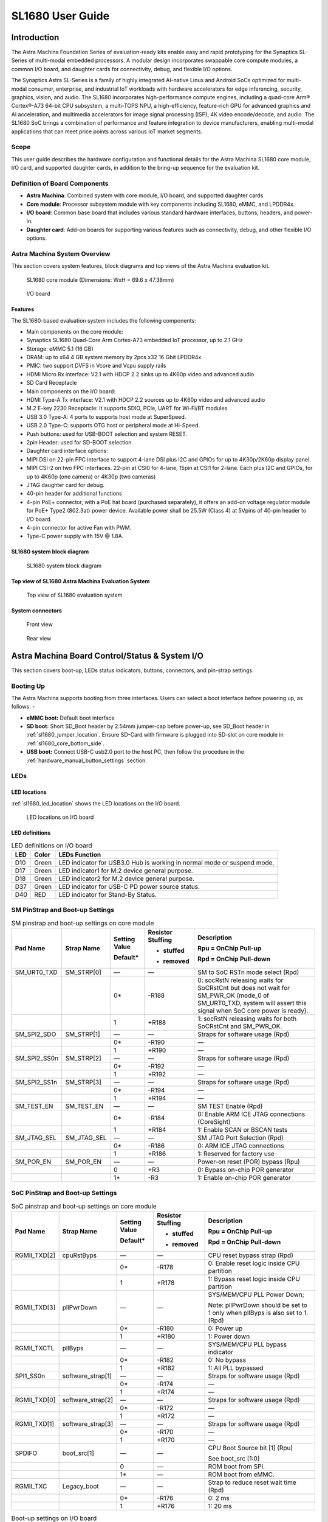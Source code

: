 SL1680 User Guide
*****************

Introduction
============

The Astra Machina Foundation Series of evaluation-ready kits
enable easy and rapid prototyping for the Synaptics SL-Series of
multi-modal embedded processors. A modular design incorporates swappable
core compute modules, a common I/O board, and daughter cards for
connectivity, debug, and flexible I/O options.

The Synaptics Astra SL-Series is a family of highly integrated AI-native
Linux and Android SoCs optimized for multi-modal
consumer, enterprise, and industrial IoT workloads with hardware
accelerators for edge inferencing, security, graphics, vision, and
audio. The SL1680 incorporates high-performance compute engines,
including a quad-core Arm® Cortex®-A73 64-bit CPU subsystem, a
multi-TOPS NPU, a high-efficiency, feature-rich GPU for advanced
graphics and AI acceleration, and multimedia accelerators for image
signal processing (ISP), 4K video encode/decode, and audio. The SL1680
SoC brings a combination of performance and feature integration to
device manufacturers, enabling multi-modal applications that can meet
price points across various IoT market segments.

Scope
-----

This user guide describes the hardware configuration and functional
details for the Astra Machina SL1680 core module, I/O card, and
supported daughter cards, in addition to the bring-up sequence for the
evaluation kit.

Definition of Board Components
------------------------------

-  **Astra Machina**: Combined system with core module, I/O board, and
   supported daughter cards

-  **Core module**: Processor subsystem module with key components
   including SL1680, eMMC, and LPDDR4x.

-  **I/O board**: Common base board that includes various standard
   hardware interfaces, buttons, headers, and power-in.

-  **Daughter card**: Add-on boards for supporting various features such
   as connectivity, debug, and other flexible I/O options.

Astra Machina System Overview
-----------------------------

This section covers system features, block diagrams and top views of the
Astra Machina evaluation kit.

.. figure:: ./media/sl1680/image5.png
   :width: 6.0625in
   :height: 3.67442in

   SL1680 core module (Dimensions: WxH = 69.6 x 47.38mm)

.. figure:: ./media/sl1680/image6.png
   :width: 4.27729in
   :height: 3.29114in

   I/O board

Features
~~~~~~~~

The SL1680-based evaluation system includes the following components:

-  Main components on the core module:

-  Synaptics SL1680 Quad-Core Arm Cortex-A73
   embedded IoT processor, up to 2.1 GHz

-  Storage: eMMC 5.1 (16 GB)

-  DRAM: up to x64 4 GB system memory by 2pcs x32 16 Gbit LPDDR4x

-  PMIC: two support DVFS in Vcore and Vcpu supply rails

-  HDMI Micro Rx interface: V2.1 with HDCP 2.2 sinks up to 4K60p video
   and advanced audio

-  SD Card Receptacle

-  Main components on the I/O board:

-  HDMI Type-A Tx interface: V2.1 with HDCP 2.2 sources up to 4K60p
   video and advanced audio

-  M.2 E-key 2230 Receptacle: It supports SDIO, PCIe, UART for Wi-Fi/BT
   modules

-  USB 3.0 Type-A: 4 ports to supports host mode at SuperSpeed.

-  USB 2.0 Type-C: supports OTG host or peripheral mode at Hi-Speed.

-  Push buttons: used for USB-BOOT selection and system RESET.

-  2pin Header: used for SD-BOOT selection.

-  Daughter card interface options:

-  MIPI DSI on 22-pin FPC interface to support 4-lane DSI plus I2C and
   GPIOs for up to 4K30p/2K60p display panel.

-  MIPI CSI-2 on two FPC interfaces. 22-pin at CSI0 for 4-lane, 15pin at
   CSI1 for 2-lane. Each plus I2C and GPIOs, for up to 4K60p (one
   camera) or 4K30p (two cameras)

-  JTAG daughter card for debug.

-  40-pin header for additional functions

-  4-pin PoE+ connector, with a PoE hat board (purchased separately), it offers an 
   add-on voltage regulator module for PoE+ Type2 (802.3at) power device.  Available 
   power shall be 25.5W (Class 4) at 5Vpins of 40-pin header to I/O board.

-  4-pin connector for active Fan with PWM.

-  Type-C power supply with 15V @ 1.8A.

SL1680 system block diagram
~~~~~~~~~~~~~~~~~~~~~~~~~~~

.. figure:: ./media/sl1680/image7.svg

   SL1680 system block diagram

Top view of SL1680 Astra Machina Evaluation System
~~~~~~~~~~~~~~~~~~~~~~~~~~~~~~~~~~~~~~~~~~~~~~~~~~

.. figure:: ./media/sl1680/image8.png
   :width: 5in
   :height: 3.46688in

   Top view of SL1680 evaluation system

System connectors 
~~~~~~~~~~~~~~~~~~

.. figure:: ./media/sl1680/image9.png
   :width: 5in
   :height: 2.53052in

   Front view

.. figure:: ./media/sl1680/image10.png
   :width: 5in
   :height: 2.59591in

   Rear view

Astra Machina Board Control/Status & System I/O
===============================================

This section covers boot-up, LEDs status indicators, buttons,
connectors, and pin-strap settings.

Booting Up
----------

The Astra Machina supports booting from three interfaces. Users can
select a boot interface before powering up, as follows: -

-  **eMMC boot:** Default boot interface

-  **SD boot:** Short SD_Boot header by 2.54mm jumper-cap before
   power-up, see SD_Boot header in :ref:`sl1680_jumper_location`. Ensure SD-Card with
   firmware is plugged into SD-slot on core module in :ref:`sl1680_core_bottom_side`.

-  **USB boot:** Connect USB-C usb2.0 port to the host PC, then follow
   the procedure in the :ref:`hardware_manual_button_settings` section.

LEDs
----

LED locations
~~~~~~~~~~~~~

:ref:`sl1680_led_location` shows the LED locations on the I/O board.

.. _sl1680_led_location:

.. figure:: ./media/sl1680/image11.png
   :width: 6.24684in
   :height: 4.9161in

   LED locations on I/O board

LED definitions
~~~~~~~~~~~~~~~

.. table:: LED definitions on I/O board

    === ===== =======================================================================
    LED Color LEDs Function
    === ===== =======================================================================
    D10 Green LED indicator for USB3.0 Hub is working in normal mode or suspend mode.
    D17 Green LED indicator1 for M.2 device general purpose.
    D18 Green LED indicator2 for M.2 device general purpose.
    D37 Green LED indicator for USB-C PD power source status.
    D40 RED   LED indicator for Stand-By Status.
    === ===== =======================================================================

SM PinStrap and Boot-up Settings
--------------------------------

.. table:: SM pinstrap and boot-up settings on core module

    ============ =========== ============= ================= ==============================================================================================================================================================
    Pad Name     Strap Name  Setting Value Resistor Stuffing Description

                             Default\*     + stuffed         Rpu = OnChip Pull-up

                                           - removed         Rpd = OnChip Pull-down
    ============ =========== ============= ================= ==============================================================================================================================================================
    SM_URT0_TXD  SM_STRP[0]  —             —                 SM to SoC RSTn mode select (Rpd)
    \                        0\*           -R188             0: socRstN releasing waits for SoCRstCnt but does not wait for SM_PWR_OK (mode_0 of SM_URT0_TXD, system will assert this signal when SoC core power is ready).
    \                        1             +R188             1: socRstN releasing waits for both SoCRstCnt and SM_PWR_OK.
    SM_SPI2_SDO  SM_STRP[1]  —             —                 Straps for software usage (Rpd)
    \                        0\*           -R190             —
    \                        1             +R190             —
    SM_SPI2_SS0n SM_STRP[2]  —             —                 Straps for software usage (Rpd)
    \                        0\*           -R192             —
    \                        1             +R192             —
    SM_SPI2_SS1n SM_STRP[3]  —             —                 Straps for software usage (Rpd)
    \                        0\*           -R194             —
    \                        1             +R194             —
    SM_TEST_EN   SM_TEST_EN  —             —                 SM TEST Enable (Rpd)
    \                        0\*           -R184             0: Enable ARM ICE JTAG connections (CoreSight)
    \                        1             +R184             1: Enable SCAN or BSCAN tests
    SM_JTAG_SEL  SM_JTAG_SEL —             —                 SM JTAG Port Selection (Rpd)
    \                        0\*           -R186             0: ARM ICE JTAG connections
    \                        1             +R186             1: Reserved for factory use
    SM_POR_EN    SM_POR_EN   —             —                 Power-on reset (POR) bypass (Rpu)
    \                        0             +R3               0: Bypass on-chip POR generator
    \                        1\*           -R3               1: Enable on-chip POR generator
    ============ =========== ============= ================= ==============================================================================================================================================================

SoC PinStrap and Boot-up Settings
---------------------------------

.. table:: SoC pinstrap and boot-up settings on core module

    ============ ================= ============= ================= =============================================================================
    Pad Name     Strap Name        Setting Value Resistor Stuffing Description

                                   Default\*     + stuffed         Rpu = OnChip Pull-up

                                                 - removed         Rpd = OnChip Pull-down
    ============ ================= ============= ================= =============================================================================
    RGMII_TXD[2] cpuRstByps        —             —                 CPU reset bypass strap (Rpd)
    \                              0\*           -R178             0: Enable reset logic inside CPU partition
    \                              1             +R178             1: Bypass reset logic inside CPU partition
    RGMII_TXD[3] pllPwrDown        —             —                 SYS/MEM/CPU PLL Power Down;

                                                                   Note: pllPwrDown should be set to 1 only when pllByps is also set to 1. (Rpd)
    \                              0\*           -R180             0: Power up
    \                              1             +R180             1: Power down
    RGMII_TXCTL  pllByps           —             —                 SYS/MEM/CPU PLL bypass indicator
    \                              0\*           -R182             0: No bypass
    \                              1             +R182             1: All PLL bypassed
    SPI1_SS0n    software_strap[1] —             —                 Straps for software usage (Rpd)
    \                              0\*           -R174             —
    \                              1             +R174             —
    RGMII_TXD[0] software_strap[2] —             —                 Straps for software usage (Rpd)
    \                              0\*           -R172             —
    \                              1             +R172             —
    RGMII_TXD[1] software_strap[3] —             —                 Straps for software usage (Rpd)
    \                              0\*           -R170             —
    \                              1             +R170             —
    SPDIFO       boot_src[1]       —             —                 CPU Boot Source bit [1] (Rpu)

                                                                   See boot_src [1:0]
    \                              0             —                 ROM boot from SPI.
    \                              1\*           —                 ROM boot from eMMC.
    RGMII_TXC    Legacy_boot       —             —                 Strap to reduce reset wait time (Rpd)
    \                              0\*           -R176             0: 2 ms
    \                              1             +R176             1: 20 ms
    ============ ================= ============= ================= =============================================================================

.. table:: Boot-up settings on I/O board

    =========================== ========== ============= ================= =================================================================================
    Net Name                    Strap Name Setting Value Resistor Stuffing Description

                                           Default\*     + stuffed         Rpu = OnChip Pull-up

                                                         - removed         Rpd = OnChip Pull-down
    =========================== ========== ============= ================= =================================================================================
    USB_BOOTn                   USB-Boot   —             —                 ROM code uses this strap to determine if booting from USB or not (Rpu)
    \                                      0             —                 0: Boot from USB when USB-BOOT button is pressed while system reset de-assertion.
    \                                      1\*           —                 1: Boot from the device select by boot_src[1]
    CONN-SPI.VDDIO1P8.BOOT_SRC1 SD-Boot    —             —                 ROM code uses this strap to determine if booting from SD_Card or not (Rpu)
    \                                      0             —                 0: Boot from SD_Card when SD_Boot header is on while system reset de-assertion.
    \                                      1\*           —                 1: Boot from the device select by boot_src[1] when SD_Boot Header is off.
    =========================== ========== ============= ================= =================================================================================

.. _hardware_manual_button_settings:

Hardware Manual Button Settings
-------------------------------

.. table:: Hardware manual button settings definitions on I/O board

    ============= ==================== ======= ================================================================================================
    Switch Block  Type                 Setting Function
    ============= ==================== ======= ================================================================================================
    SW6 (RESET)   Momentary Pushbutton Push    SL1680 Reset Key asserted
    \                                  Release Key de-asserted
    SW7(USB_BOOT) Momentary Pushbutton Push    USB boot Key asserted. Needs combo RESET button. Read below steps on how to enter USB-Boot mode.
    \                                  Release Key de-asserted
    ============= ==================== ======= ================================================================================================

To enter USB-Boot mode, follow these steps:

.. note::

    Prior to these steps, make sure the USB driver is installed successfully on the PC host side. For details, please
    reference :doc:`/linux/index`.

1. Push RESET button to assert system reset to SL1680.

2. Keep pushing RESET button and push USB_BOOT button at the same time
   for 1-2 seconds.

3. Release RESET button while holding USB_BOOT button, so SL1680 enters
   USB-Boot mode.

4. Check and wait for the console print… messages.

   Once the console print is returned and entered USB boot successfully,
   release USB_BOOT button.

.. figure:: ./media/sl1680/image12.png

   Locations of manual buttons on I/O board

Hardware Jumper Settings
------------------------

.. table:: Hardware jumper settings definitions on I/O board

    ======= ================= ========== =======================================================================
    Ref Des Type              Pin        Description

                              Connection
    ======= ================= ========== =======================================================================
    JP1     2x1 2.54mm header 1-2        SD_Boot selection
    \                                    -  Open: Boot from the device select by boot_src[1]
    \                                    -  Short: Boot from SD_Card while power-up or system reset de-assertion
    ======= ================= ========== =======================================================================

To enter SD-Boot mode, follow these steps:

.. note::

   Prior to these steps, make sure SD-Card with firmware is plugged into
   SD-slot on the core module.

1. Short SD_Boot header by 2.54mm jumper-cap before power-up.

2. Power-up system, then boot-up from SD_Card.

:ref:`sl1680_jumper_location` shows the Header locations on the I/O board.

.. _sl1680_jumper_location:

.. figure:: ./media/sl1680/image13.png

   Locations of jumper on I/O board

SL1680 Evaluation System Connectors
-----------------------------------

Locations of core module connectors on top side
~~~~~~~~~~~~~~~~~~~~~~~~~~~~~~~~~~~~~~~~~~~~~~~

.. figure:: ./media/sl1680/image14.svg

   Locations on core module top side

Locations of core module connectors on bottom side
~~~~~~~~~~~~~~~~~~~~~~~~~~~~~~~~~~~~~~~~~~~~~~~~~~

.. _sl1680_core_bottom_side:

.. figure:: ./media/sl1680/image15.svg

   Locations on core module bottom side

Core module connector definitions
~~~~~~~~~~~~~~~~~~~~~~~~~~~~~~~~~

.. table:: Core module connector definitions

    ======= ========================= ========= ===========================================
    Main    Connecting Boards/Devices Functions Remarks
            (Ref Des if any)
    Ref Des
    ======= ========================= ========= ===========================================
    J205    HDMI Sink                 HDMI_Rx   For off-board HDMI source host connection.
    J16     MicroSD Card              SDIO card For micro-SD type of memory card extension.
    ======= ========================= ========= ===========================================

Locations of I/O board connectors on top side
~~~~~~~~~~~~~~~~~~~~~~~~~~~~~~~~~~~~~~~~~~~~~

.. figure:: ./media/sl1680/image16.png

   Locations on I/O board top side

Locations of I/O board connectors on bottom side
~~~~~~~~~~~~~~~~~~~~~~~~~~~~~~~~~~~~~~~~~~~~~~~~

.. figure:: ./media/sl1680/image17.svg

   Locations on I/O board bottom side

I/O board connector definitions
~~~~~~~~~~~~~~~~~~~~~~~~~~~~~~~

.. table:: I/O board connector definitions

    ======= ========================= =========================================== ==============================================================================
    Main    Connecting Boards/Devices Functions                                   Remarks
            (Ref Des if any)
    Ref Des
    ======= ========================= =========================================== ==============================================================================
    J1      ISP D/C                   SPI                                         12-pin daughter card to support offline program SPI NOR flash on core module
    J2      RJ45 cable                Giga Ethernet                               For Wired Ethernet connection
    J12     HDMI Sink                 HDMI TX                                     For off-board HDMI Sink device connection
    J13     FAN                       Heat Dissipation w/ FAN                     Active FAN with PWM
    J17     M.2 2230 D/C              SDIO and PCIe                               1x1/2x2 WiFi/Bluetooth card via SDIO or PCIe
    J22     Debug Board               JTAG                                        XDB debugger for debugging
    J32     40-pins Header            Uart,I2C,SPI,PDM,I2SI/O, GPIOs,STS1,PWM,ADC Flexible for support various D/C
    J34     PoE+ D/C                  PoE+                                        4-pin PoE+ daughter card with supporting an add-on 5V voltage to 40pin Header.
    J206    MIPI-CSI0 adaptor         MIPI-CSI                                    For MIPI-CSI x4 lane extension, like camera
    J207    MIPI-CSI1 adaptor         MIPI-CSI                                    For MIPI-CSI x2 lane extension, like camera
    J208    MIPI-DSI adaptor          MIPI-DSI                                    For MIPI-DSI x4 lane extension, like panel
    J210    USB Device                USB 3.0 x2                                  For USB3.0 extension in Device mode only
    J213    TypeC power source        Power Supply                                Power for Astra Machina rated at 15V/1.8A
    J215    USB Device                USB2.0 OTG                                  For USB2.0 extension, in either Host or Device mode
    J216    USB Device                USB 3.0 x2                                  For USB3.0 extension in Device mode only
    ======= ========================= =========================================== ==============================================================================

Daughter Cards
==============

A set of daughter cards supplements the Astra Machina system with a
range of extensible and configurable functionalities including Wi-Fi and
Bluetooth connectivity, debug options and general purpose I/O. Details
of currently supported daughter cards are described in this section.

Debug Board 
------------

Debug Board (Rev5) allows users to communicate with the SL1680 system
over JTAG through a Debugger on a PC host. While connecting the Astra
Machina and debug board with a 20-pin flat cable, align pin-1 of the
2x10 cable socket at the debug board side with pin-1 of 2x6 header J22
on the evaluation system.

Users may communicate with SL1680 over UART on a PC host by using a
UART to USB cable commonly available. See the Astra Machina webpage
for a list of qualified parts. As an option, the debug board also
provides such bridging function based on the Silicon Labs CP2102. A
virtual COM port driver is required, and can be downloaded from the
`vendor website <https://www.silabs.com/products/development-tools/software/usb-to-uart-bridge-vcp-drivers>`__
and installed on the host PC.

UART on the evaluation system and the PC host USB are digitally
isolated, with no direct conductive path, eliminating ground loop and
back-drive issues when either is powered down.

:ref:`sl1680_uart` shows debug board connectivity facilitating UART and JTAG
communications.

.. _sl1680_uart:

.. figure:: ./media/sl1680/image18.png
   :width: 6.48644in
   :height: 2.31262in

   Debug board connectivity for UART and JTAG

M.2 Card
--------

An M.2 E-Key socket J17 is provided for a variety of modules in the M.2
form factor. Typical applicable modules support Wi-Fi/BT devices with
SDIO or PCIE signal interfaces.

Available modules:

-  Ampak AP12275_M2P with SYN43752 2x2 WiFi6/BT5.3 2x2 over PCIE on M.2
   adaptor

-  Ampak AP12276_M2P with SYN43756 2x2 WiFi6E/BT5.3 2x2 over PCIE on M.2
   adaptor

260-Pins SODIMM Definition
--------------------------

A 260-Pins SODIMM connector (PN: TE_2309413-1) joins the core module and
the I/O board. Table 9 shows the assignment for the 260-Pins.

.. table:: 260-Pins SODIMM definition

    ============================== ==== =============== ==== ================================
    Assignment                     Pin# 260-Pins SODIMM Pin# Assignment
    ============================== ==== =============== ==== ================================
    VDDM_LPQ_control (From IO_Exp) 2                    1    N.A
    SPI1_SDO (USB_BOOTn)           4                    3    N.A
    SPI1_SCLK                      6                    5    N.A
    VDDM_control (From IO_Exp)     8                    7    N.A
    HDMI_RX.V3P3.CEC               10                   9    N.A
    SPI1_SDI                       12                   11   N.A
    SPI1_SS0n                      14                   13   N.A
    External_Boot_SRC0             16                   15   N.A
    N.A                            18                   17   N.A
    N.A                            20                   19   N.A
    N.A                            22                   21   N.A
    N.A                            24                   23   N.A
    GND                            26                   25   N.A
    MIPI_CSI1_RD0p                 28                   27   N.A
    MIPI_CSI1_RD0n                 30                   29   N.A
    GND                            32                   31   N.A
    MIPI_CSI1_RD1n                 34                   33   N.A
    MIPI_CSI1_RD1p                 36                   35   N.A
    GND                            38                   37   N.A
    MIPI_CSI1_RCKp                 40                   39   N.A
    MIPI_CSI1_RCKn                 42                   41   N.A
    GND                            44                   43   N.A
    USB2_Dn                        46                   45   N.A
    USB2_Dp                        48                   47   N.A
    GND                            50                   49   N.A
    USB3_RXp                       52                   51   N.A
    USB3_RXn                       54                   53   GND
    GND                            56                   55   MIPI_CSI0_RD2n
    USB3_TXp                       58                   57   MIPI_CSI0_RD2p
    USB3_TXn                       60                   59   GND
    GND                            62                   61   MIPI_CSI0_RD3n
    USB3_USB20.Dp                  64                   63   MIPI_CSI0_RD3p
    USB3_USB20.Dn                  66                   65   GND
    GND                            68                   67   MIPI_CSI0_RD1p
    USB2_IDPIN                     70                   69   MIPI_CSI0_RD1n
    PWR_OTG_VBUS                   72                   71   GND
    PWR_USB3_VBUS                  74                   73   MIPI_CSI0_RD0n
    I2S3_BCLK                      76                   75   MIPI_CSI0_RD0p
    I2S3_DI                        78                   77   GND
    I2S3_DO                        80                   79   MIPI_CSI0_RCKp
    2S3_LRCK                       82                   81   MIPI_CSI0_RCKn
    I2S2_DI[0]                     84                   83   GND
    PDM_DI0                        86                   85   PCIe_RX1p
    PDM_DI1                        88                   87   PCIe_RX1n
    PDM_CLKO                       90                   89   GND
    I2S2_BCLK                      92                   91   PCIe_TX1n
    I2S2_LRCK                      94                   93   PCIe_TX1p
    GPIO10                         96                   95   GND
    FAN_TACH_Control               98                   97   PCIe_RX0p
    SPDIFO                         100                  99   PCIe_RX0n
    FAN_PWM                        102                  101  GND
    I2S1_BCLK                      104                  103  PCIe_TX0n
    EXPANDER_INT-REQn              106                  105  PCIe_TX0p
    BOOT_SRC1                      108                  107  GND
    I2S1_DO0                       110                  109  PCIe_CLKp
    I2S1_MCLK                      112                  111  PCIe_CLKn
    I2S1_LRCK                      114                  113  GND
    ADCI[0]                        116                  115  MIPI_DSI_TD0n
    ADCI[1]                        118                  117  MIPI_DSI_TD0p
    URT0_TXD                       120                  119  GND
    URT0_RXD                       122                  121  MIPI_DSI_TD1n
    SPI2_SDI                       124                  123  MIPI_DSI_TD1p
    SPI2_SCLK                      126                  125  GND
    SPI2_SDO                       128                  127  MIPI_DSI_TCKp
    SPI2_SS3n                      130                  129  MIPI_DSI_TCKn
    USB2_OCn                       132                  131  GND
    SPI2_SS1n                      134                  133  MIPI_DSI_TD3n
    SPI2_SS0n                      136                  135  MIPI_DSI_TD3p
    SM_TW3_SDA                     138                  137  GND
    SM_TW3_SCL                     140                  139  MIPI_DSI_TD2p
    N.A                            142                  141  MIPI_DSI_TD2n
    N.A                            144                  143  GND
    N.A                            146                  145  GND
    N.A                            148                  147  HDMI_TX_TCKn
    N.A                            150                  149  HDMI_TX_TCKp
    HDMITX_HPD                     152                  151  GND
    USB-C_Logic_INTn               154                  153  HDMI_TX_TD0n
    HDMI_TX_EDDC_SDA               156                  155  HDMI_TX_TD0p
    HDMI_TX_EDDC_SCL               158                  157  GND
    Levershift_EN# for 40P header  160                  159  HDMI_TX_TD1n
    SM_HDMI_CEC                    162                  161  HDMI_TX_TD1p
    RSTIn\@PU                      164                  163  GND
    JTAG_TDO                       166                  165  HDMI_TX_TD2n
    JTAG_TDI.SoC_WakeUp#           168                  167  HDMI_TX_TD2p
    JTAG_TMS                       170                  169  GND
    N.A                            172                  171  HDMITX-eARC_RXn
    N.A                            174                  173  HDMITX-eARC_RXp
    GPIO39                         176                  175  GND
    TW2B_SDA                       178                  177  HDMI_TX_PWR_EN
    TW2B_SCL                       180                  179  JTAG_TCK
    TW0_SDA                        182                  181  GPIO38
    TW0_SCL                        184                  183  JTAG_TRSTn
    URT3_CTSn for M.2              186                  185  GPIO36
    URT3_RTSn for M.2              188                  187  URT3_RXD for M.2
    PWM1                           190                  189  GPIO37
    GND                            192                  191  URT3_TXD for M.2
    PWR_1V8                        194                  193  N.A
    PWR_1V8                        196                  195  N.A
    PWR_1V8_CTL                    198                  197  N.A
    PWR_1V8_CTL                    200                  199  N.A
    PWR_3V3_CTL                    202                  201  TW1B_SCL
    PWR_3V3_CTL                    204                  203  TW1B_SDA
    GND                            206                  205  USB_BOOTn
    M.2_WIFI_SDIO_CLK              208                  207  Vcore/Vcpu control (From IO_Exp)
    GND                            210                  209  GePHY_LED1&&STRP[CFG_LDO0]
    M.2_WIFI_SDIO_CMD              212                  211  GePHY_LED2&&STRP[CFG_LDO1]
    GND                            214                  213  GND
    M.2_WIFI_SDIO_D0               216                  215  RJ45_MDIP0
    GND                            218                  217  RJ45_MDIN0
    M.2_WIFI_SDIO_D1               220                  219  GND
    GND                            222                  221  RJ45_MDIP1
    M.2_WIFI_SDIO_D2               224                  223  RJ45_MDIN1
    GND                            226                  225  GND
    M.2_WIFI_SDIO_D3               228                  227  RJ45_MDIP2
    GND                            230                  229  RJ45_MDIN2
    PWR_3V3-M.2                    232                  231  GND
    PWR_3V3-M.2                    234                  233  RJ45_MDIP3
    PWR_3V3-M.2                    236                  235  RJ45_MDIN3
    PWR_3V3                        238                  237  GND
    PWR_3V3                        240                  239  N.A
    PWR_3V3                        242                  241  N.A
    GND                            244                  243  GND
    GND                            246                  245  GND
    GND                            248                  247  GND
    GND                            250                  249  GND
    PWR_5V                         252                  251  PWR_5V
    PWR_5V                         254                  253  PWR_5V
    PWR_5V                         256                  255  PWR_5V
    PWR_5V                         258                  257  PWR_5V
    PWR_5V                         260                  259  PWR_5V
    ============================== ==== =============== ==== ================================

40-Pin Header
-------------

A 40-pin GPIO header with 0.1-inch (2.54mm) pin pitch is on the top edge
of the I/O board. Any of the general-purpose 3.3V pins can be configured
in software with a variety of alternative functions. For more
information, please refer to the *SL1680 Datasheet*.

.. note::
    Pin16/Pin18 are ADCI[0]/[1], the full-scale voltage is 1.2V @ max.

.. figure:: ./media/sl1680/image19.png
   :width: 5.34097in
   :height: 6.33681in

   40-Pins header definition


Pin-demuxing for Standard Interface Configuration
-------------------------------------------------

This section covers pin-demuxing configuration for the SL1680 evaluation
system .

For System Manager (SM), see :ref:`sl1680_sm_pindemux`.

For System on Chip (SoC), see :ref:`sl1680_soc_pindemux`.

.. _sl1680_sm_pindemux:

.. table:: SM Pin-demuxing usage

    ================================= ================ ================= ============ ======
    SL1680 System Manager (SM) Domain
    ================================= ================ ================= ============ ======
    Pad/Pin Name                      Default Usage    Direction         Mode Setting
    **SM_TWSI**                       SM_TW2_SCL       IO:RX_EDID_SCL    OUT          MODE_0
    \                                 SM_TW2_SDA       IO:RX_EDID_SDA    IN/OUT       MODE_0
    \                                 SM_TW3_SCL       IO:SM_TW3_SCL     OUT          MODE_1
    \                                 SM_TW3_SDA       IO:SM_TW3_SDA     IN/OUT       MODE_1
    **SM_JTAG**                       SM_TMS           IO:SM_GPIO[6]     IN/OUT       MODE_1
    \                                 SM_TDI           IO:SM_GPIO[7]     IN           MODE_1
    \                                 SM_TDO           IO:SM_GPO[8]      OUT          MODE_1
    **SM_UART0/1**                    SM_URT0_TXD      O:SM_URT0_TXD     OUT          MODE_0
    \                                 SM_URT0_RXD      I:SM_URT0_RXD     IN           MODE_0
    \                                 SM_URT1_TXD      IO:SM_TW2B_SCL    OUT          MODE_6
    \                                 SM_URT1_RXD      IO:SM_TW2B_SDA    IN/OUT       MODE_6
    **SM_SPI2**                       SM_SPI2_SS0n     O:SM_SPI2_SS0n    OUT          MODE_0
    \                                 SM_SPI2_SS1n     O:SM_SPI2_SS1n    OUT          MODE_1
    \                                 SM_SPI2_SS2n     IO:SM_GPIO[15]    IN           MODE_2
    \                                 SM_SPI2_SS3n     O:SM_SPI2_SS3n    OUT          MODE_1
    \                                 SM_SPI2_SDO      O:SM_SPI2_SDO     OUT          MODE_0
    \                                 SM_SPI2_SDI      I:SM_SPI2_SDI     IN           MODE_0
    \                                 SM_SPI2_SCLK     O:SM_SPI2_SCLK    OUT          MODE_0
    **SM_HDMI**                       SM_HDMI_TX_HPD   IO:SM_GPIO[2]     OUT          MODE_0
    \                                 SM_HDMI_CEC      IO:SM_HDMI_CEC    IN/OUT       MODE_1
    \                                 SM_HDMI_RX_HPD   IO:SM_GPIO[20]    OUT          MODE_1
    \                                 SM_HDMI_RX_PWR5V I:SM_HDMIRX_PWR5V IN           MODE_0
    ================================= ================ ================= ============ ======

.. _sl1680_soc_pindemux:

.. table:: SoC Pin-demuxing usage

    ================================== ================ ============== ============ ======
    SL1680 System-on-chip (SoC) Domain
    ================================== ================ ============== ============ ======
    Pad/Pin Name                       Default Usage    Direction      Mode Setting
    **SDIO**                           SDIO_CDn         IO:SDIO_CDn    IN           MODE_0
    \                                  SDIO_WP          IO:GPIO[44]    OUT          MODE_1
    **SPI1**                           SPI1_SS3n        IO:TW1B_SDA    IN/OUT       MODE_3
    \                                  SPI1_SS2n        IO:TW1B_SCL    OUT          MODE_3
    \                                  SPI1_SS1n        O:PWM[1]       OUT          MODE_4
    \                                  SPI1_SS0n        O:SPI1_SS0n    OUT          MODE_0
    \                                  SPI1_SDO         O:SPI1_SDO     OUT          MODE_0
    \                                  SPI1_SCLK        O:SPI1_SCLK    OUT          MODE_0
    \                                  SPI1_SDI         I:SPI1_SDI     IN           MODE_0
    **TW0**                            TW0_SCL          IO:TW0_SCL     OUT          MODE_1
    \                                  TW0_SDA          IO:TW0_SDA     IN/OUT       MODE_1
    **STS0/1**                         STS0_CLK         I:URT3_RXD     IN           MODE_4
    \                                  STS0_SOP         O:URT3_TXD     OUT          MODE_4
    \                                  STS0_SD          I:URT3_CTSn    IN           MODE_4
    \                                  STS0_VALD        O:URT3_RTSn    OUT          MODE_4
    \                                  STS1_CLK         IO:GPIO[39]    IN/OUT       MODE_0
    \                                  STS1_SOP         IO:GPIO[38]    IN/OUT       MODE_0
    \                                  STS1_SD          IO:GPIO[37]    IN/OUT       MODE_0
    \                                  STS1_VALD        IO:GPIO[36]    IN/OUT       MODE_0
    **USB2**                           USB2_DRV_VBUS    IO:GPIO[55]    OUT          MODE_1
    **RGMII**                          RGMII_MDC        O:RGMII_MDC    OUT          MODE_0
    \                                  RGMII_MDIO       IO:RGMII_MDIO  IN/OUT       MODE_0
    \                                  RGMII_TXC        O:RGMII_TXC    OUT          MODE_0
    \                                  RGMII_TXD[0]     O:RGMII_TXD[0] OUT          MODE_0
    \                                  RGMII_TXD[1]     O:RGMII_TXD[1] OUT          MODE_0
    \                                  RGMII_TXD[2]     O:RGMII_TXD[2] OUT          MODE_0
    \                                  RGMII_TXD[3]     O:RGMII_TXD[3] OUT          MODE_0
    \                                  RGMII_TXCTL      O:RGMII_TXCTL  OUT          MODE_0
    \                                  RGMII_RXC        I:RGMII_RXC    IN           MODE_0
    \                                  RGMII_RXD[0]     I:RGMII_RXD[0] IN           MODE_0
    \                                  RGMII_RXD[1]     I:RGMII_RXD[1] IN           MODE_0
    \                                  RGMII_RXD[2]     I:RGMII_RXD[2] IN           MODE_0
    \                                  RGMII_RXD[3]     I:RGMII_RXD[3] IN           MODE_0
    \                                  RGMII_RXCTL      I:RGMII_RXCTL  IN           MODE_0
    **I2S1**                           I2S1_MCLK        IO:I2S1_MCLK   OUT          MODE_1
    \                                  I2S1_LRCK        IO:I2S1_LRCKIO IN/OUT       MODE_1
    \                                  I2S1_BCLK        IO:I2S1_BCLKIO IN/OUT       MODE_1
    \                                  I2S1_DO[0]       O:I2S1_DO[0]   OUT          MODE_1
    \                                  I2S1_DO[1]       IO:GPIO[17]    IN           MODE_0
    \                                  I2S1_DO[2]       O:PWM[2]       OUT          MODE_2
    \                                  I2S1_DO[3]       IO:GPIO[15]    IN           MODE_0
    **I2S2**                           I2S2_MCLK        IO:PDMB_CLKIO  OUT          MODE_2
    \                                  I2S2_LRCK        IO:I2S2_LRCKIO IN/OUT       MODE_1
    \                                  I2S2_BCLK        IO:I2S2_BCLKIO IN/OUT       MODE_1
    \                                  I2S2_DI[0]       I:I2S2_DI[0]   IN           MODE_1
    \                                  I2S2_DI[1]       IO:GPIO[10]    IN/OUT       MODE_0
    \                                  I2S2_DI[2]       I:PDMA_DI[1]   IN           MODE_2
    \                                  I2S2_DI[3]       I:PDMA_DI[0]   IN           MODE_2
    **I2S3**                           I2S3_LRCK        IO:I2S3_LRCKIO IN/OUT       MODE_1
    \                                  I2S3_BCLK        IO:I2S3_BCLKIO IN/OUT       MODE_1
    \                                  I2S3_DI          I:I2S3_DI      IN           MODE_1
    \                                  I2S3_DO          O:I2S3_DO      OUT          MODE_1
    **SPDIF**                          SPDIFO           O:SPDIFO       OUT          MODE_1
    \                                  SPDIFI           IO:GPIO[4]     IN           MODE_0
    **HDMI_TX_EDDC**                   HDMI_TX_EDDC_SCL IO:TX_EDDC_SCL OUT          MODE_0
    \                                  HDMI_TX_EDDC_SDA IO:TX_EDDC_SDA IN/OUT       MODE_0
    ================================== ================ ============== ============ ======

Pin-demuxing for GPIO/GPO Configuration
---------------------------------------

This section covers pin-demuxed GPIO/GPO usage of SM (:ref:`sl1680_sm_gpio`) and SoC (:ref:`sl1680_soc_gpio`) domains.

.. _sl1680_sm_gpio:

.. table:: SM GPIO/GPO usage

    ============ ============= ========= ===================================== =================================================
    SL1680 SM    Availability  Direction Default Function                      GPIO Signaling
    GPIO/GPO
    ============ ============= ========= ===================================== =================================================
    SM_GPIO [0]  Not Available OUT       IO:RX_EDID_SCL                        —
    SM_GPIO [1]  Not Available IN/OUT    IO:RX_EDID_SDA                        —
    SM_GPIO [2]  MODE_0        OUT       HDMI-RX_HPD_MUTEn                     0: Assertion MUTE for HDMI-RX HPD
    \                                                                          1: De-assertion to align PWR_5V status
    SM_GPIO [3]  Not Available IN/OUT    SM_HDMI_CEC                           —
    SM_GPIO [4]  Not Available OUT       IO:SM_TW2B_SCL                        —
    SM_GPIO [5]  Not Available IN/OUT    IO:SM_TW2B_SDA                        —
    SM_GPIO [6]  MODE_1        IN/OUT    Not Assigned                          —
    SM_GPIO [7]  MODE_1        IN        GePHY_WAKE\#                          0: Triggered Wakeup from M.2 and GE
    \                                                                          1: Idle
    SM_GPO [8]   MODE_1        OUT       GePHY_RST\#                           0: De-assertion
    \                                                                          1: Assertion Reset for GE PHY IC
    SM_GPIO [9]  Not Available OUT       IO:SM_TW3_SCL                         —
    SM_GPIO [10] Not Available IN/OUT    IO:SM_TW3_SDA                         —
    SM_GPIO [11] MODE_0        OUT       O:SM_SPI2_SCLK                        —
    SM_GPIO [12] MODE_0        IN        I:SM_SPI2_SDI                         —
    SM_GPO [13]  MODE_0        OUT       O:SM_SPI2_SDO                         —
    SM_GPIO [14] MODE_1        OUT       O:SM_SPI2_SS3n                        —
    SM_GPO [15]  MODE_2        IN        USB2_Ocn                              0: Assertion for Over-Current on USB2.0 Connector
    \                                                                          1: Idle
    SM_GPO [16]  MODE_1        OUT       O:SM_SPI2_SS1n                        —
    SM_GPO [17]  MODE_0        OUT       O:SM_SPI2_SS0n                        —
    SM_GPIO [18] Not Available IN        I:SM_URT0_RXD                         —
    SM_GPO [19]  Not Available OUT       O:SM_URT0_TXD                         —
    SM_GPIO [20] MODE_1        OUT       Level shifter enable for 40pin Header 0: Enable
    \                                                                          1: Disable
    SM_GPIO [21] Not Available IN        I:SM_HDMIRX_PWR5V                     —
    ============ ============= ========= ===================================== =================================================


.. _sl1680_soc_gpio:

.. table:: SoC GPIO/GPO Usage

    ============ ================ ============= ==================== =========================================
    SL1680 SoC   Availability     Direction     Default Function     GPIO Signaling
    GPIO/GPO
    ============ ================ ============= ==================== =========================================
    SOC_GPIO[0]  Not Available    IN            I:I2S3_DI            M.2 I2S_DI
    SOC_GPIO[1]  Not Available    OUT           O:I2S3_DO            M.2 I2S_DO
    SOC_GPIO[2]  Not Available    IN/OUT        IO:I2S3_BCLKIO       M.2 I2S_BCLK
    SOC_GPIO[3]  Not Available    IN/OUT        IO:I2S3_LRCKIO       M.2 I2S_LRCLK
    SOC_GPIO[4]  MODE_0           IN            FAN_TACH_CON         0: Error
    \                                                                1: Normal
    SOC_GPIO[5]  Not Available    IN/OUT        IO:TX_EDDC_SDA       —
    SOC_GPIO[6]  Not Available    OUT           IO:TX_EDDC_SCL       —
    SOC_GPO[7]   MODE_2           OUT           IO:PDMB_CLKIO        To 40Pin Header
    SOC_GPIO[8]  MODE_2           IN            I:PDMA_DI[0]         To 40Pin Header
    SOC_GPIO[9]  MODE_2           IN            I:PDMA_DI[1]         To 40Pin Header
    SOC_GPIO[10] MODE_0           IN/OUT        IO:GPIO[10]          To 40Pin Header
    SOC_GPIO[11] MODE_1           IN            I:I2S2_DI[0]         To 40Pin Header
    SOC_GPIO[12] MODE_1           IN/OUT        IO:I2S2_BCLKIO       To 40Pin Header
    SOC_GPIO[13] MODE_1           IN/OUT        IO:I2S2_LRCKIO       To 40Pin Header
    SOC_GPIO[14] Not Available    OUT           O:SPDIFO             In reserved
    SOC_GPIO[15] MODE_0           IN            USB-C-Logic \_INTn   0: USB2.0 host mode
    \                                                                1: USB2.0 device mode
    SOC_GPIO[16] MODE_2           OUT           O:PWM[2]             PWM for FAN
    SOC_GPIO[17] MODE_0           IN            EXT-GPIO_INTR#       0: Triggered interrupt from GPIO Expander
    \                                                                1: Idle
    SOC_GPIO[18] MODE_1           OUT           IO:I2S1_MCLK         To 40Pin Header
    SOC_GPO[19]  MODE_1           OUT           O:I2S1_DO[0]         To 40Pin Header
    SOC_GPIO[20] MODE_1           IN/OUT        IO:I2S1_BCLKIO       To 40Pin Header
    SOC_GPIO[21] MODE_1           IN/OUT        IO:I2S1_LRCKIO       To 40Pin Header
    SOC_GPO[22]  Not Available    OUT           O:RGMII_TXCTL        —
    SOC_GPO[23]  Not Available    OUT           O:RGMII_TXC          —
    SOC_GPO[24]  Not Available    OUT           O:RGMII_TXD[3]       —
    SOC_GPO[25]  Not Available    OUT           O:RGMII_TXD[2]       —
    SOC_GPO[26]  Not Available    OUT           O:RGMII_TXD[1]       —
    SOC_GPO[27]  Not Available    OUT           O:RGMII_TXD[0]       —
    SOC_GPIO[28] Not Available    IN/OUT        IO:RGMII_MDIO        —
    SOC_GPIO[29] Not Available    OUT           O:RGMII_MDC          —
    SOC_GPIO[30] Not Available    IN            I:RGMII_RXCTL        —
    SOC_GPIO[31] Not Available    IN            I:RGMII_RXC          —
    SOC_GPIO[32] Not Available    IN            I:RGMII_RXD[3]       —
    SOC_GPIO[33] Not Available    IN            I:RGMII_RXD[2]       —
    SOC_GPIO[34] Not Available    IN            I:RGMII_RXD[1]       —
    SOC_GPIO[35] Not Available    IN            I:RGMII_RXD[0]       —
    SOC_GPIO[36] MODE_0           IN/OUT        IO:GPIO[36]          To 40Pin Header
    SOC_GPIO[37] MODE_0           IN/OUT        IO:GPIO[37]          To 40Pin Header
    SOC_GPIO[38] MODE_0           IN/OUT        IO:GPIO[38]          To 40Pin Header
    SOC_GPIO[39] MODE_0           IN/OUT        IO:GPIO[39]          To 40Pin Header
    SOC_GPIO[40] *Not Available*  OUT           O:URT3_RTSn          For M.2 URT3_RTSn
    SOC_GPIO[41] *Not Available*  IN            I:URT3_CTSn          For M.2 URT3_CTSn
    SOC_GPIO[42] *Not Available*  OUT           O:URT3_TXD           For M.2 URT3_TXD
    SOC_GPIO[43] *Not Available*  IN            I:URT3_RXD           For M.2 URT3_RXD
    SOC_GPIO[44] MODE_1           OUT           MicroSD_PWR_ON       0: Power Down
    \                                                                1: Power Up
    SOC_GPIO[45] Not Available    IN            IO:SDIO_CDn          —
    SOC_GPIO[46] Not Available    IN/OUT        IO:TW0_SDA           —
    SOC_GPIO[47] Not Available    OUT           IO:TW0_SCL           —
    SOC_GPIO[48] Not Available    IN            I:SPI1_SDI           —
    SOC_GPIO[49] Not Available    OUT           O:SPI1_SCLK          —
    SOC_GPO[50]  Not Available    OUT           O:SPI1_SDO           —
    SOC_GPIO[51] Not Available    IN/OUT        IO:TW1B_SDA          —
    SOC_GPIO[52] Not Available    OUT           IO:TW1B_SCL          —
    SOC_GPIO[53] MODE_4           OUT           O:PWM[1]             To 40Pin Header
    SOC_GPO[54]  Not Available    OUT           O:SPI1_SS0n          —
    SOC_GPIO[55] MODE_1           OUT           HDMI-TX_PWR_ON       0: Power Down HDMI-TX 5V
    \                                                                1: Power Up
    ============ ================ ============= ==================== =========================================

GPIO Expanders Over I2C
-----------------------

Due to the considerable number of functionalities covered by the SL1680
evaluation system, most of the SL1680 digital pins that have GPIO/GPO
pin-demux options are used for other functions. As such, GPIO expanders
are used extensively to supplement system control purposes.

.. table:: GPIO expanders usage

    ======== ============== ====== ======= ========= =============== =====================================================
    Expander I2C#           Domain Voltage Direction Function        GPIO Signaling

    GPIO/GPO
    ======== ============== ====== ======= ========= =============== =====================================================
    GPIO0_0  SM_TW3 (0x43)  SM     3.3     OUT       VCPU/VCORE_ON#  0: Power ON VCPU/VCORE PMIC
    \                                                                1: Power OFF
    GPIO0_1  SM_TW3 (0x43)  SM     3.3     OUT       PWR_ON_DSI      0: Power OFF
    \                                                                1: Power ON
    GPIO0_2  SM_TW3 (0x43)  SM     3.3     OUT       VDDM_ON#        0: Power ON all VDDM PMICs (1V8/1V1/0V6)
    \                                                                1: Power OFF
    GPIO0_3  SM_TW3 (0x43)  SM     3.3     OUT       VDDM-LPQ_OFF#   0: Power ON VDDM-LP PMICs (0V6)
    \                                                                1: Power OFF
    GPIO0_4  SM_TW3 (0x43)  SM     3.3     OUT       STAND-BY_EN     0: Normal status
    \                                                                1: Entry to Stand-By status with devices Powered down
    GPIO0_5  SM_TW3 (0x43)  SM     3.3     OUT       USB2.0_PWR_EN   0: Power OFF
    \                                                                1: Power ON
    GPIO0_6  SM_TW3 (0x43)  SM     3.3     IN        M2-PCIe_CLKREQ# 0: Triggered for M.2 PCIe Clock Request
    \                                                                1: Idle
    GPIO0_7  SM_TW3 (0x43)  SM     3.3     IN/OUT    GPIO_DSI        In reserved
    \                                                                In reserved
    GPIO1_0  SM_TW3 (0x44)) SM     3.3V    IN/OUT    GPIO_CSI0       In reserved
    \                                                                In reserved
    GPIO1_1  SM_TW3 (0x44)  SM     3.3V    OUT       M2-PCIe_RST#    0: Assertion Reset for M.2 PCIe Module
    \                                                                1: De-assertion
    GPIO1_2  SM_TW3 (0x44)  SM     3.3V    OUT       M2-W_DISABLE1#  0: Assertion Disable to M.2 module by DISABLE1#
    \                                                                1: De-assertion
    GPIO1_3  SM_TW3 (0x44)  SM     3.3V    OUT       M2-W_HOST-WAKE# 0: Assertion Wake from Host to M.2 module
    \                                                                1: De-assertion
    GPIO1_4  SM_TW3 (0x44)  SM     3.3V    OUT       PWR_ON_CSI0     0: Power OFF
    \                                                                1: Power ON
    GPIO1_5  SM_TW3 (0x44)  SM     3.3V    OUT       M2-W_DISABLE2#  0: Assertion Disable to M.2 module by DISABLE2#
    \                                                                1: De-assertion
    GPIO1_6  SM_TW3 (0x44)  SM     3.3V    IN/OUT    GPIO_CSI1       In reserved
    \                                                                In reserved
    GPIO1_7  SM_TW3 (0x44)  SM     3.3V    OUT       PWR_ON_CSI1     0: Power OFF
    \                                                                1: Power ON
    ======== ============== ====== ======= ========= =============== =====================================================

I2C Bus
-------

This section describes the Astra Machina’s usage of the I\ :sup:`2`\ C
bus, the equivalence of SL1680’s Two Wire Serial Interface (TWSI) bus.

.. table:: I2C bus descriptions

    ============ ============================================================================================ ================== ======= ============== ==================
    I2C/TWSI Bus Device                                                                                       Part Number        Ref Des Target Address Location

                                                                                                                                         (7-bit)
    ============ ============================================================================================ ================== ======= ============== ==================
    SM_TW3       IC GPIO EXPANDER I2C 8Bit                                                                    FXL6408UMX         U12     0x43           SL16x0 I/O board
    \            IC GPIO EXPANDER I2C 8Bit                                                                    FXL6408UMX         U13     0x44           SL16x0 I/O board
    \            External device connects to MIPI_CSI0 connector                                              Not applicable     J206    0xXX           SL16x0 I/O board
    SM_TW2B      IC REG, default 0.8V Vout /5mV Step, 6A rating, Input 6V\@Max, Step-Down Convertor with I2C  TPS62870Y1QWRXSRQ1 U3      0x40           SL1680 core module
    SOC_TW1B     IC REG, default 0.8V Vout /5mV Step, 6A rating, Input 6V\@Max, Step-Down Convertor with I2C  TPS62870Y1QWRXSRQ1 U2      0x40           SL1680 core module
    SOC_TW0      External device connects to MIPI_CSI1 connector                                              Not applicable     J207    0xXX           SL16x0 I/O board
    \            External device connects to MIPI_DSI connector                                               Not applicable     J208    0xXX           SL16x0 I/O board
    \            External device connects to 40pin Header                                                     Not applicable     J32     0xXX           SL16x0 I/O board
    ============ ============================================================================================ ================== ======= ============== ==================

Bringing Up the SL1680 Astra Machina System 
============================================

Connecting External Components and Performing Hardware Testing
--------------------------------------------------------------

Perform the following steps to connect the external components to the
SL1680 evaluation system:

1. Connect a TypeC power supply to J213 (PWR_IN).

2. Connect TV to J12 (HDMI_Tx) with a HDMI cable.

6. Connect Network to J2 (RJ45) with an Ethernet cable.

7. Insert USB3.0 flash disk to J216 /J210 (USB3.0).

8. Insert USB2.0 flash disk to J215 (USB2.0) over TypeC/TypeA dongle.

If there are no short issues, power up the system and check voltages as
shown in Table 16, the LED status is shown in Table 1.

.. figure:: ./media/sl1680/image20.png
   :width: 6.49583in
   :height: 4.44028in

   Short and voltage check points

.. table:: Short and voltage check points using any test point for ground

    ======= ========= ================ ==============
    Ref Des Form      Signal           Voltage
    ======= ========= ================ ==============
    C1274   Right pad PWR_5V           5.2V +/- 2%

                                       [5.096,5.304]
    TP195   SMD pad   PWR_3V3          3.3V +/- 1%

                                       [3.267,3.333]
    TP194   SMD pad   PWR_1V8          1.8V +/- 2%

                                       [1.764,1.836]
    TP177   SMD pad   PWR_3V3-M2       3.3V +/- 1%

                                       [3.267,3.333]
    TP178   SMD pad   PWR_VDDM_1V8     1.8V +/- 2%

                                       [1.764,1.836]
    TP179   SMD pad   PWR_VDDM_1V1     1.1V +/- 2%

                                       [1.078,1.122]
    TP180   SMD pad   PWR_VDDM_1V1&0V6 0.6V +/- 2%

                                       [0.588,0.612]
    TP181   SMD pad   PWR_SoC_VCORE    0.8V +/- 2%

                                       [0.784,0.816]
    TP182   SMD pad   PWR_SoC_VCPU     0.8V +/- 2%

                                       [0.784,0.816]
    TP190   SMD pad   PWR_VDD_SM       0.8V +/- 2%

                                       [0.784,0.816]]
    ======= ========= ================ ==============

References
==========

The following document is applicable to the SL1680 evaluation system:

-  *SL1680 Datasheet* (PN: 505-001413-01)

